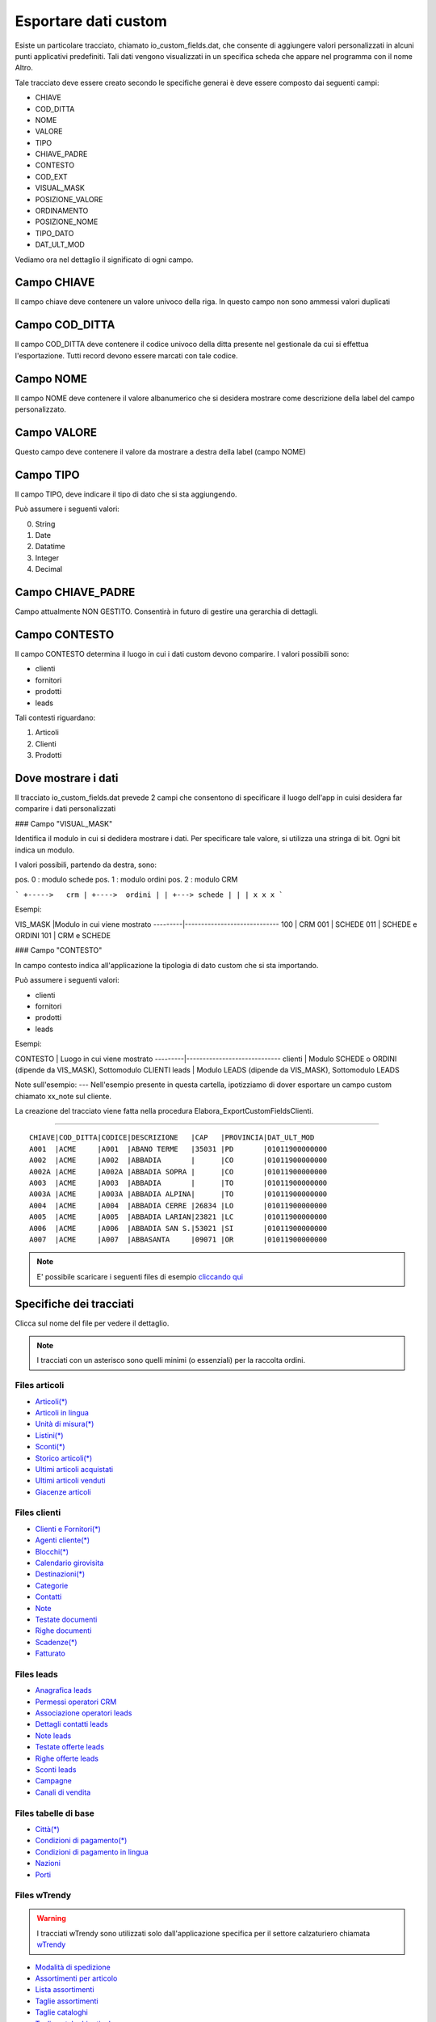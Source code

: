 Esportare dati custom
=====================

Esiste un particolare tracciato, chiamato io_custom_fields.dat, che consente di aggiungere valori personalizzati in alcuni punti  applicativi predefiniti.
Tali dati vengono visualizzati in un specifica scheda che appare nel programma con il nome Altro.



Tale tracciato deve essere creato secondo le specifiche generai è deve essere composto dai seguenti campi:

- CHIAVE
- COD_DITTA  
- NOME 
- VALORE 
- TIPO 
- CHIAVE_PADRE 
- CONTESTO 
- COD_EXT 
- VISUAL_MASK  
- POSIZIONE_VALORE  
- ORDINAMENTO 
- POSIZIONE_NOME 
- TIPO_DATO  
- DAT_ULT_MOD

Vediamo ora nel dettaglio il significato di ogni campo.

Campo CHIAVE
------------
Il campo chiave deve contenere un valore univoco della riga. In questo campo non sono ammessi valori duplicati

Campo COD_DITTA
---------------
Il campo COD_DITTA deve contenere il codice univoco della ditta presente nel gestionale da cui si effettua l'esportazione.
Tutti record devono essere marcati con tale codice.

Campo NOME
----------
Il campo NOME deve contenere il valore albanumerico che si desidera mostrare come descrizione della label del campo personalizzato.

Campo VALORE
-----------
Questo campo deve contenere il valore da mostrare a destra della label (campo NOME)

Campo TIPO
-----------
Il campo TIPO, deve indicare il tipo di dato che si sta aggiungendo.

Può assumere i seguenti valori:

0. String
1. Date
2. Datatime
3. Integer
4. Decimal

Campo CHIAVE_PADRE
------------------
Campo attualmente NON GESTITO. Consentirà in futuro di gestire una gerarchia di dettagli.

Campo CONTESTO
---------------
Il campo CONTESTO determina il luogo in cui i dati custom devono comparire. I valori possibili sono:

- clienti
- fornitori
- prodotti
- leads



Tali contesti riguardano:

1. Articoli
2. Clienti
3. Prodotti


Dove mostrare i dati
---------------------
Il tracciato io_custom_fields.dat prevede 2 campi che consentono di specificare il luogo dell'app in cuisi desidera far comparire i dati personalizzati

### Campo "VISUAL_MASK"

Identifica il modulo in cui si dedidera mostrare i dati.
Per specificare tale valore, si utilizza una stringa di bit.
Ogni bit indica un modulo.

I valori possibili, partendo da destra, sono:

pos. 0 : modulo schede
pos. 1 : modulo ordini
pos. 2 : modulo CRM


```
+----->   crm
| +---->  ordini
| | +---> schede
| | |
x x x
```

Esempi:

VIS_MASK |Modulo in cui viene mostrato
---------|-----------------------------
100      | CRM
001      | SCHEDE
011      | SCHEDE e ORDINI
101      | CRM e SCHEDE


### Campo "CONTESTO"

In campo contesto indica all'applicazione la tipologia di dato
custom che si sta importando.

Può assumere i seguenti valori:

* clienti 
* fornitori
* prodotti
* leads

Esempi:

CONTESTO | Luogo in cui viene mostrato
---------|-----------------------------
clienti  | Modulo SCHEDE o ORDINI (dipende da VIS_MASK), Sottomodulo CLIENTI
leads    | Modulo LEADS (dipende da VIS_MASK), Sottomodulo LEADS


Note sull'esempio:
---
Nell'esempio presente in questa cartella, ipotizziamo di dover esportare un campo custom chiamato xx_note sul cliente.

La creazione del tracciato viene fatta nella procedura Elabora_ExportCustomFieldsClienti.





-------------------



::

    CHIAVE|COD_DITTA|CODICE|DESCRIZIONE   |CAP   |PROVINCIA|DAT_ULT_MOD
    A001  |ACME     |A001  |ABANO TERME   |35031 |PD       |01011900000000
    A002  |ACME     |A002  |ABBADIA       |      |CO       |01011900000000
    A002A |ACME     |A002A |ABBADIA SOPRA |      |CO       |01011900000000
    A003  |ACME     |A003  |ABBADIA       |      |TO       |01011900000000
    A003A |ACME     |A003A |ABBADIA ALPINA|      |TO       |01011900000000
    A004  |ACME     |A004  |ABBADIA CERRE |26834 |LO       |01011900000000
    A005  |ACME     |A005  |ABBADIA LARIAN|23821 |LC       |01011900000000
    A006  |ACME     |A006  |ABBADIA SAN S.|53021 |SI       |01011900000000
    A007  |ACME     |A007  |ABBASANTA     |09071 |OR       |01011900000000


.. note:: E' possibile scaricare i seguenti files di esempio `cliccando qui <http://files.apexnet.it/iOrder/ic.company-name.zip>`_


Specifiche dei tracciati
------------------------

Clicca sul nome del file per vedere il dettaglio. 

.. note:: I tracciati con un asterisco sono quelli minimi (o essenziali) per la raccolta ordini.

Files articoli
~~~~~~~~~~~~~~

* `Articoli(*) <https://github.com/wedoit-io/AMHelper/blob/master/src/net20/AMHelper/CSV/imp/rec_art.cs>`_
* `Articoli in lingua <https://github.com/wedoit-io/AMHelper/blob/master/src/net20/AMHelper/CSV/imp/rec_art_lang.cs>`__
* `Unità di misura(*) <https://github.com/wedoit-io/AMHelper/blob/master/src/net20/AMHelper/CSV/imp/rec_art_um.cs>`__
* `Listini(*) <https://github.com/wedoit-io/AMHelper/blob/master/src/net20/AMHelper/CSV/imp/rec_listini_full.cs>`__
* `Sconti(*) <https://github.com/wedoit-io/AMHelper/blob/master/src/net20/AMHelper/CSV/imp/rec_sconti.cs>`__
* `Storico articoli(*)  <https://github.com/wedoit-io/AMHelper/blob/master/src/net20/AMHelper/CSV/imp/rec_stoart.cs>`__
* `Ultimi articoli acquistati  <https://github.com/wedoit-io/AMHelper/blob/master/src/net20/AMHelper/CSV/imp/rec_art_ultacq.cs>`__
* `Ultimi articoli venduti  <https://github.com/wedoit-io/AMHelper/blob/master/src/net20/AMHelper/CSV/imp/rec_art_ultven.cs>`__
* `Giacenze articoli <https://github.com/wedoit-io/AMHelper/blob/master/src/net20/AMHelper/CSV/imp/rec_giacenze.cs>`__


Files clienti
~~~~~~~~~~~~~

* `Clienti e Fornitori(*) <https://github.com/wedoit-io/AMHelper/blob/master/src/net20/AMHelper/CSV/imp/rec_clifor_gen.cs>`_
* `Agenti cliente(*) <https://github.com/wedoit-io/AMHelper/blob/master/src/net20/AMHelper/CSV/imp/rec_clifor_age.cs>`_
* `Blocchi(*) <https://github.com/wedoit-io/AMHelper/blob/master/src/net20/AMHelper/CSV/imp/rec_clifor_blo.cs>`_
* `Calendario girovisita <https://github.com/wedoit-io/AMHelper/blob/master/src/net20/AMHelper/CSV/imp/rec_clifor_girovisita.cs>`_
* `Destinazioni(*) <https://github.com/wedoit-io/AMHelper/blob/master/src/net20/AMHelper/CSV/imp/rec_clifor_dest.cs>`_
* `Categorie <https://github.com/wedoit-io/AMHelper/blob/master/src/net20/AMHelper/CSV/imp/rec_clifor_cate.cs>`_
* `Contatti <https://github.com/wedoit-io/AMHelper/blob/master/src/net20/AMHelper/CSV/imp/rec_clifor_detcon.cs>`_
* `Note <https://github.com/wedoit-io/AMHelper/blob/master/src/net20/AMHelper/CSV/imp/rec_clifor_note.cs>`_
* `Testate documenti <https://github.com/wedoit-io/AMHelper/blob/master/src/net20/AMHelper/CSV/imp/rec_clifor_testdoc.cs>`_
* `Righe documenti <https://github.com/wedoit-io/AMHelper/blob/master/src/net20/AMHelper/CSV/imp/rec_clifor_righdoc.cs>`_
* `Scadenze(*) <https://github.com/wedoit-io/AMHelper/blob/master/src/net20/AMHelper/CSV/imp/rec_clifor_scadoc.cs>`_
* `Fatturato <https://github.com/wedoit-io/AMHelper/blob/master/src/net20/AMHelper/CSV/imp/rec_clifor_fatt.cs>`_

Files leads
~~~~~~~~~~~

* `Anagrafica leads <https://github.com/wedoit-io/AMHelper/blob/master/src/net20/AMHelper/CSV/imp/rec_leads.cs>`_
* `Permessi operatori CRM <https://github.com/wedoit-io/AMHelper/blob/master/src/net20/AMHelper/CSV/imp/rec_lead_acccrm.cs>`_
* `Associazione operatori leads <https://github.com/wedoit-io/AMHelper/blob/master/src/net20/AMHelper/CSV/imp/rec_lead_accessi.cs>`_
* `Dettagli contatti leads <https://github.com/wedoit-io/AMHelper/blob/master/src/net20/AMHelper/CSV/imp/rec_lead_detcon.cs>`_
* `Note leads <https://github.com/wedoit-io/AMHelper/blob/master/src/net20/AMHelper/CSV/imp/rec_lead_note.cs>`_
* `Testate offerte leads <https://github.com/wedoit-io/AMHelper/blob/master/src/net20/AMHelper/CSV/imp/rec_lead_testoff.cs>`_
* `Righe offerte leads <https://github.com/wedoit-io/AMHelper/blob/master/src/net20/AMHelper/CSV/imp/rec_lead_rigoff.cs>`_
* `Sconti leads <https://github.com/wedoit-io/AMHelper/blob/master/src/net20/AMHelper/CSV/imp/rec_lead_sconti.cs>`_
* `Campagne <https://github.com/wedoit-io/AMHelper/blob/master/src/net20/AMHelper/CSV/imp/rec_campagne.cs>`_
* `Canali di vendita <https://github.com/wedoit-io/AMHelper/blob/master/src/net20/AMHelper/CSV/imp/rec_canali_vendita.cs>`_

Files tabelle di base
~~~~~~~~~~~~~~~~~~~~~

* `Città(*) <https://github.com/wedoit-io/AMHelper/blob/master/src/net20/AMHelper/CSV/imp/rec_citta.cs>`_
* `Condizioni di pagamento(*) <https://github.com/wedoit-io/AMHelper/blob/master/src/net20/AMHelper/CSV/imp/rec_condpag.cs>`_
* `Condizioni di pagamento in lingua <https://github.com/wedoit-io/AMHelper/blob/master/src/net20/AMHelper/CSV/imp/rec_condpag_lang.cs>`_
* `Nazioni <https://github.com/wedoit-io/AMHelper/blob/master/src/net20/AMHelper/CSV/imp/rec_nazioni.cs>`_
* `Porti <https://github.com/wedoit-io/AMHelper/blob/master/src/net20/AMHelper/CSV/imp/rec_porto.cs>`_


Files wTrendy
~~~~~~~~~~~~~

.. warning::

    I tracciati wTrendy sono utilizzati solo dall'applicazione
    specifica per il settore calzaturiero chiamata
    `wTrendy <https://itunes.apple.com/it/app/wtrendy/id642932906?mt=8>`_

* `Modalità di spedizione <https://github.com/wedoit-io/AMHelper/blob/master/src/net20/AMHelper/CSV/imp/rec_mod_sped.cs>`_
* `Assortimenti per articolo <https://github.com/wedoit-io/AMHelper/blob/master/src/net20/AMHelper/CSV/imp/rec_articoli_assortimenti.cs>`_
* `Lista assortimenti <https://github.com/wedoit-io/AMHelper/blob/master/src/net20/AMHelper/CSV/imp/rec_assortimenti.cs>`_
* `Taglie assortimenti <https://github.com/wedoit-io/AMHelper/blob/master/src/net20/AMHelper/CSV/imp/rec_taglie_assortimenti.cs>`_
* `Taglie cataloghi <https://github.com/wedoit-io/AMHelper/blob/master/src/net20/AMHelper/CSV/imp/rec_cataloghi.cs>`_
* `Taglie cataloghi articolo <https://github.com/wedoit-io/AMHelper/blob/master/src/net20/AMHelper/CSV/imp/rec_cataloghi_art.cs>`_
* `Taglie estensioni <https://github.com/wedoit-io/AMHelper/blob/master/src/net20/AMHelper/CSV/imp/rec_taglie_estensioni.cs>`_
* `Taglie sviluppi <https://github.com/wedoit-io/AMHelper/blob/master/src/net20/AMHelper/CSV/imp/rec_taglie_sviluppi.cs>`_
* `Taglie sviluppi articolo <https://github.com/wedoit-io/AMHelper/blob/master/src/net20/AMHelper/CSV/imp/rec_taglie_sviluppi_art.cs>`_
* `Combinazioni <https://github.com/wedoit-io/AMHelper/blob/master/src/net20/AMHelper/CSV/imp/rec_var_combinazioni.cs>`_
* `Liste colori <https://github.com/wedoit-io/AMHelper/blob/master/src/net20/AMHelper/CSV/imp/rec_liste_colori.cs>`_
* `Liste materiali <https://github.com/wedoit-io/AMHelper/blob/master/src/net20/AMHelper/CSV/imp/rec_liste_materiali.cs>`_
* `Regole <https://github.com/wedoit-io/AMHelper/blob/master/src/net20/AMHelper/CSV/imp/rec_regole.cs>`_
* `Classi di sconto <https://github.com/wedoit-io/AMHelper/blob/master/src/net20/AMHelper/CSV/imp/rec_classi_sconto.cs>`_
* `Assortimenti <https://github.com/wedoit-io/AMHelper/blob/master/src/net20/AMHelper/CSV/imp/rec_assortimenti.cs>`_


Files speciali
~~~~~~~~~~~~~~

* `Tracciato per campi custom <https://github.com/wedoit-io/AMHelper/blob/master/src/net20/AMHelper/CSV/imp/rec_custom_fields.cs>`_
* `Catalogo multimediale <https://github.com/wedoit-io/AMHelper/blob/master/src/net20/AMHelper/CSV/imp/rec_multimedia.cs>`_
* `Reports <https://github.com/wedoit-io/AMHelper/blob/master/src/net20/AMHelper/CSV/imp/rec_reports.cs>`_

Visibilità articoli per agente
------------------------------

E' possibile definire un set di articoli da associare a uno o più agenti. Per fare questo sono stati predisposti 3 tracciati specifici:

* `Cataloghi <https://github.com/wedoit-io/AMHelper/blob/master/src/net20/AMHelper/CSV/imp/rec_cataloghi.cs>`_
* `Cataloghi Articolo <https://github.com/wedoit-io/AMHelper/blob/master/src/net20/AMHelper/CSV/imp/rec_cataloghi_art.cs>`_
* `Cataloghi Agente <https://github.com/wedoit-io/AMHelper/blob/master/src/net20/AMHelper/CSV/imp/rec_cataloghi_agente.cs>`_

Cataloghi
~~~~~~~~~
Il tracciato dei cataloghi deve contenere l'elenco anagrafico di tutti i cataloghi disponibili. 
Può essere usato ad esempio per una promozione o una collezione di prodotti.

Cataloghi Articolo
~~~~~~~~~~~~~~~~~~
Il tracciato cataloghi articolo contiene l'associazione fra il catalogo e gli agenti che lo possono utilizzare. 
Ggenti associati ad un catalogo vedono solo gli articoli in esso contenuti.

Cataloghi Agente
~~~~~~~~~~~~~~~~
Questo tracciato contiene l'associazione fra l'agente e i suoi cataloghi.
Un Agente può vedere tutti gli articoli dei cataloghi a cui è associto









 
